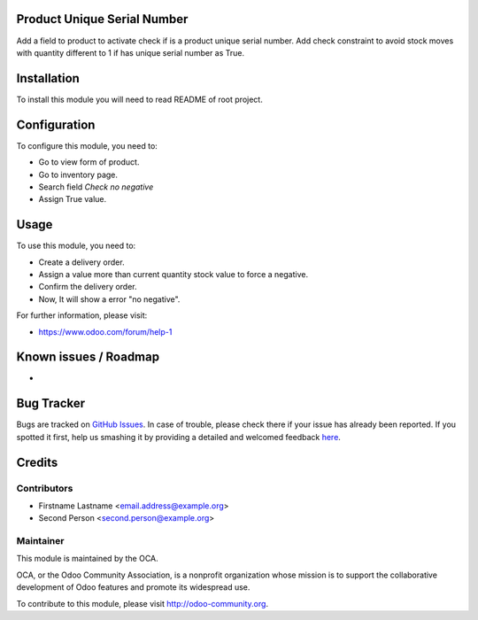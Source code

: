 .. image:: https://img.shields.io/badge/licence-AGPL--3-blue.svg
    :alt: License: AGPL-3

Product Unique Serial Number
==================
Add a field to product to activate check if is a product unique serial number.
Add check constraint to avoid stock moves with quantity different to 1 if has unique serial number as True.

Installation
============

To install this module you will need to read README of root project.

Configuration
=============

To configure this module, you need to:

* Go to view form of product.
* Go to inventory page.
* Search field `Check no negative`
* Assign True value.
 

Usage
=====

To use this module, you need to:

* Create a delivery order.
* Assign a value more than current quantity stock value to force a negative.
* Confirm the delivery order.
* Now, It will show a error "no negative".

For further information, please visit:

* https://www.odoo.com/forum/help-1

Known issues / Roadmap
======================

* 

Bug Tracker
===========

Bugs are tracked on `GitHub Issues <https://github.com/OCA/{project_repo}/issues>`_.
In case of trouble, please check there if your issue has already been reported.
If you spotted it first, help us smashing it by providing a detailed and welcomed feedback
`here <https://github.com/OCA/{project_repo}/issues/new?body=module:%20{module_name}%0Aversion:%20{version}%0A%0A**Steps%20to%20reproduce**%0A-%20...%0A%0A**Current%20behavior**%0A%0A**Expected%20behavior**>`_.


Credits
=======

Contributors
------------

* Firstname Lastname <email.address@example.org>
* Second Person <second.person@example.org>

Maintainer
----------

.. image:: https://odoo-community.org/logo.png
   :alt: Odoo Community Association
   :target: https://odoo-community.org

This module is maintained by the OCA.

OCA, or the Odoo Community Association, is a nonprofit organization whose
mission is to support the collaborative development of Odoo features and
promote its widespread use.

To contribute to this module, please visit http://odoo-community.org.
